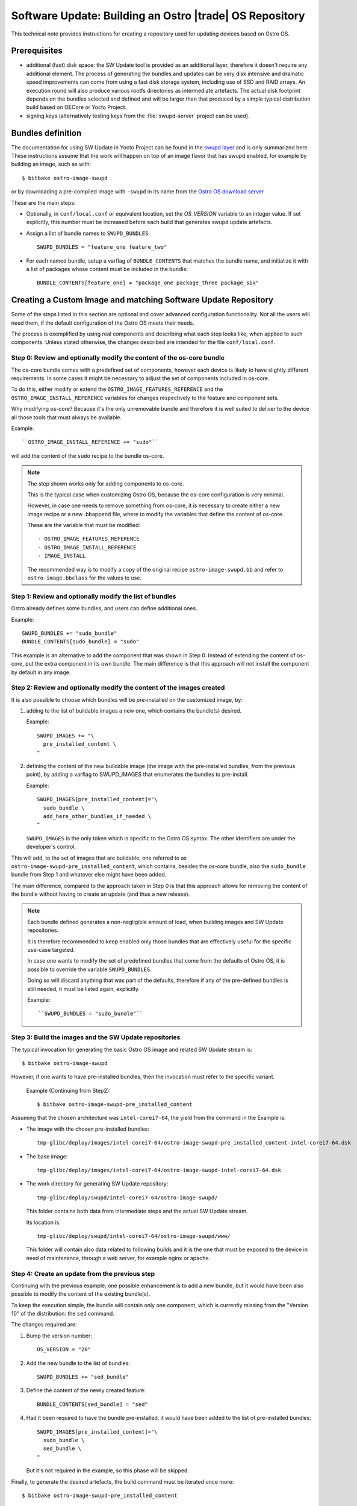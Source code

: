 .. _software-update-server:

Software Update: Building an Ostro |trade| OS  Repository
#########################################################

This technical note provides instructions for creating
a repository used for updating devices based on Ostro OS.

Prerequisites
=============

- additional (fast) disk space: the SW Update tool is provided as
  an additional layer, therefore it doesn't require any additional
  element.
  The process of generating the bundles and updates can be very
  disk intensive and dramatic speed improvements can come from
  using a fast disk storage system, including use of SSD and RAID
  arrays.
  An execution round will also produce various rootfs directories
  as intermediate artefacts.
  The actual disk footprint depends on the bundles selected and
  defined and will be larger than that produced by a simple typical
  distribution build based on OECore or Yocto Project.
- signing keys (alternatively testing keys from the :file:`swupd-server`
  project can be used).

Bundles definition
==================

The documentation for using SW Update in Yocto Project can
be found in the `swupd layer`_ and is only summarized here.
These instructions assume that the work will happen on top of an
image flavor that has swupd enabled, for example by building an image,
such as with::

   $ bitbake ostro-image-swupd

or by downloading a pre-compiled image with ``-swupd`` in its name
from the `Ostro OS download server`_

.. _`Ostro OS download server`: https://download.ostroproject.org

These are the main steps:

- Optionally, in ``conf/local.conf`` or equivalent location, set the
  `OS_VERSION` variable to an integer value.
  If set explicitly, this number must be increased before each build
  that generates swupd update artefacts.

- Assign a list of bundle names to ``SWUPD_BUNDLES``::

    SWUPD_BUNDLES = "feature_one feature_two"

- For each named bundle, setup a varflag of ``BUNDLE_CONTENTS``
  that matches the bundle name, and initialize it with a list of
  packages whose content must be included in the bundle::

    BUNDLE_CONTENTS[feature_one] = "package_one package_three package_six"

Creating a Custom Image and matching Software Update Repository
===============================================================

Some of the steps listed in this section are optional and cover
advanced configuration functionality.
Not all the users will need them, if the default configuration of
the Ostro OS meets their needs.

The process is exemplified by using real components and describing
what each step looks like, when applied to such components.
Unless stated otherwise, the changes described are intended for
the file ``conf/local.conf``.


Step 0: Review and optionally modify the content of the os-core bundle
----------------------------------------------------------------------
The os-core bundle comes with a predefined set of components,
however each device is likely to have slightly different requirements.
In some cases it might be necessary to adjust the set of components
included in os-core.

To do this, either modify or extend the ``OSTRO_IMAGE_FEATURES_REFERENCE``
and the ``OSTRO_IMAGE_INSTALL_REFERENCE`` variables for changes
respectively to the feature and component sets.

Why modifying os-core? Because it's the only unremovable bundle and
therefore it is well suited to deliver to the device all those tools
that must always be available.

Example::

  ``OSTRO_IMAGE_INSTALL_REFERENCE += "sudo"``

will add the content of the ``sudo`` recipe to the bundle os-core.

.. note::
   The step shown works only for adding components to os-core.

   This is the typical case when customizing Ostro OS, because the
   os-core configuration is very minimal.

   However, in case one needs to remove something from os-core,
   it is necessary to create either a new image recipe or a new
   .bbappend file, where to modify the variables that define the
   content of os-core.

   These are the variable that must be modified::

   - OSTRO_IMAGE_FEATURES_REFERENCE
   - OSTRO_IMAGE_INSTALL_REFERENCE
   - IMAGE_INSTALL

   The recommended way is to modify a copy of the original recipe
   ``ostro-image-swupd.bb`` and refer to ``ostro-image.bbclass``
   for the values to use.


Step 1: Review and optionally modify the list of bundles
--------------------------------------------------------
Ostro already defines some bundles, and users can define additional ones.

Example::

  SWUPD_BUNDLES += "sudo_bundle"
  BUNDLE_CONTENTS[sudo_bundle] = "sudo"

This example is an alternative to add the component that was shown in
Step 0.  Instead of extending the content of os-core, put the extra
component in its own bundle. The main difference is that this
approach will not install the component by default in any image.


Step 2: Review and optionally modify the content of the images created
----------------------------------------------------------------------
It is also possible to choose which bundles will be pre-installed on the
customized image, by:

#. adding to the list of buildable images a new one, which contains the
   bundle(s) desired.

   Example::

     SWUPD_IMAGES += "\
       pre_installed_content \
     "

#. defining the content of the new buildable image (the image with the
   pre-installed bundles, from the previous point), by adding a varflag
   to SWUPD_IMAGES that enumerates the bundles to pre-install.

   Example::

     SWUPD_IMAGES[pre_installed_content]="\
       sudo_bundle \
       add_here_other_bundles_if_needed \
     "

   ``SWUPD_IMAGES`` is the only token which is specific to the Ostro OS
   syntax. The other identifiers are under the developer's control.


This will add, to the set of images that are buildable, one referred to as
``ostro-image-swupd-pre_installed_content``, which contains, besides the
os-core bundle, also the ``sudo_bundle`` bundle from Step 1 and whatever
else might have been added.

The main difference, compared to the approach taken in Step 0 is that
this approach allows for removing the content of the bundle without having to
create an update (and thus a new release).

.. note::
   Each bundle defined generates a non-negligible amount of load, when
   building images and SW Update repositories.

   It is therefore recommended to keep enabled only those bundles that
   are effectively useful for the specific use-case targeted.

   In case one wants to modify the set of predefined bundles that come
   from the defaults of Ostro OS, it is possible to override the variable
   ``SWUPD_BUNDLES``.

   Doing so will discard anything that was part of the defaults, therefore
   if any of the pre-defined bundles is still needed, it must be listed
   again, explicitly.

   Example::

   ``SWUPD_BUNDLES = "sudo_bundle"``



Step 3: Build the images and the SW Update repositories
-------------------------------------------------------

The typical invocation for generating the basic Ostro OS image and related
SW Update stream is::

 $ bitbake ostro-image-swupd

However, if one wants to have pre-installed bundles, then the invocation
must refer to the specific variant.

  Example (Continuing from Step2)::

    $ bitbake ostro-image-swupd-pre_installed_content

Assuming that the chosen architecture was ``intel-corei7-64``, the yield
from the command in the Example is:

- The image with the chosen pre-installed bundles::

    tmp-glibc/deploy/images/intel-corei7-64/ostro-image-swupd-pre_installed_content-intel-corei7-64.dsk

- The base image::

    tmp-glibc/deploy/images/intel-corei7-64/ostro-image-swupd-intel-corei7-64.dsk

- The work directory for generating SW Update repository::

    tmp-glibc/deploy/swupd/intel-corei7-64/ostro-image-swupd/

  This folder contains both data from intermediate steps and the actual
  SW Update stream.

  Its location is::

    tmp-glibc/deploy/swupd/intel-corei7-64/ostro-image-swupd/www/

  This folder will contain also data related to following builds and it is
  the one that must be exposed to the device in need of maintenance, through
  a web server, for example nginx or apache.


Step 4: Create an update from the previous step
-----------------------------------------------

Continuing with the previous example, one possible enhancement is to add a
new bundle, but it would have been also possible to modify the content of
the existing bundle(s).

To keep the execution simple, the bundle will contain only one component,
which is currently missing from the "Version 10" of the distribution: the
``sed`` command.

The changes required are:

#. Bump the version number::

     OS_VERSION = "20"

#. Add the new bundle to the list of bundles::

     SWUPD_BUNDLES += "sed_bundle"

#. Define the content of the newly created feature::

     BUNDLE_CONTENTS[sed_bundle] = "sed"

#. Had it been required to have the bundle pre-installed, it would have
   been added to the list of pre-installed bundles::

     SWUPD_IMAGES[pre_installed_content]="\
       sudo_bundle \
       sed_bundle \
     "

   But it's not required in the example, so this phase will be skipped.

Finally, to generate the desired artefacts, the build command must be
iterated once more::

    $ bitbake ostro-image-swupd-pre_installed_content

The yield is similar to the previous invocation, however now it also
contains the SW Update data for the newly defined bundle containing ``sed``.


.. note::
   Because ``sed`` was introduced in the build ``Version 20``, devices that
   are on earlier versions will not have access to this bundle.

   Such devices must first upgrade to a version where the bundle is
   available and only then, they can install the new bundle.


.. _`swupd layer`: http://git.yoctoproject.org/cgit/cgit.cgi/meta-swupd/tree/docs/Guide.md


